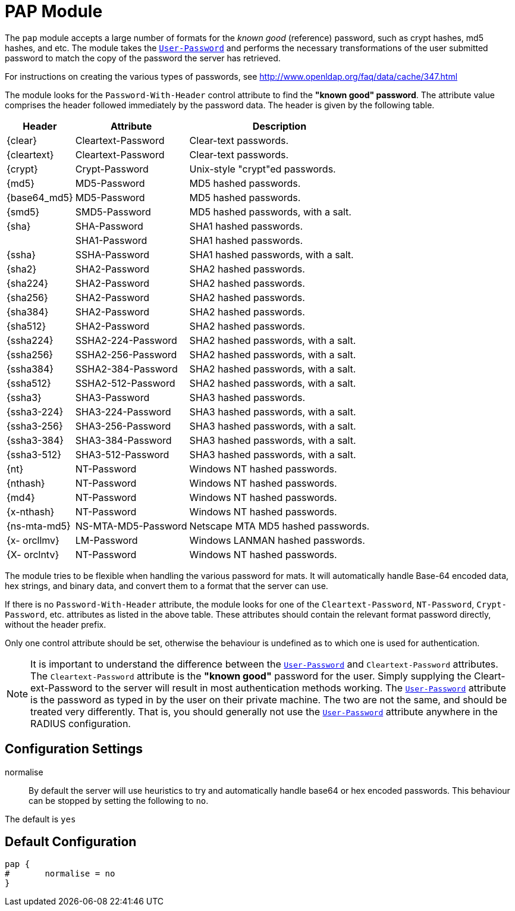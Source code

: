 



= PAP Module

The `pap` module accepts a large number of formats for the _known good_ (reference)
password, such as crypt hashes, md5 hashes, and etc.
The module takes the `link:https://freeradius.org/rfc/rfc2865.html#User-Password[User-Password]` and performs the necessary transformations of the
user submitted password to match the copy of the password the server has retrieved.

For instructions on creating the various types of passwords,
see http://www.openldap.org/faq/data/cache/347.html

The module looks for the `Password-With-Header` control attribute to find
the *"known good" password*. The attribute value comprises the header followed
immediately by the password data. The header is given by the following table.

[options="header,autowidth"]
|===
| Header       | Attribute           | Description
| {clear}      | Cleartext-Password  | Clear-text passwords.
| {cleartext}  | Cleartext-Password  | Clear-text passwords.
| {crypt}      | Crypt-Password      | Unix-style "crypt"ed passwords.
| {md5}        | MD5-Password        | MD5 hashed passwords.
| {base64_md5} | MD5-Password        | MD5 hashed passwords.
| {smd5}       | SMD5-Password       | MD5 hashed passwords, with a salt.
| {sha}        | SHA-Password        | SHA1 hashed passwords.
|              | SHA1-Password       | SHA1 hashed passwords.
| {ssha}       | SSHA-Password       | SHA1 hashed passwords, with a salt.
| {sha2}       | SHA2-Password       | SHA2 hashed passwords.
| {sha224}     | SHA2-Password       | SHA2 hashed passwords.
| {sha256}     | SHA2-Password       | SHA2 hashed passwords.
| {sha384}     | SHA2-Password       | SHA2 hashed passwords.
| {sha512}     | SHA2-Password       | SHA2 hashed passwords.
| {ssha224}    | SSHA2-224-Password  | SHA2 hashed passwords, with a salt.
| {ssha256}    | SSHA2-256-Password  | SHA2 hashed passwords, with a salt.
| {ssha384}    | SSHA2-384-Password  | SHA2 hashed passwords, with a salt.
| {ssha512}    | SSHA2-512-Password  | SHA2 hashed passwords, with a salt.
| {ssha3}      | SHA3-Password       | SHA3 hashed passwords.
| {ssha3-224}  | SHA3-224-Password   | SHA3 hashed passwords, with a salt.
| {ssha3-256}  | SHA3-256-Password   | SHA3 hashed passwords, with a salt.
| {ssha3-384}  | SHA3-384-Password   | SHA3 hashed passwords, with a salt.
| {ssha3-512}  | SHA3-512-Password   | SHA3 hashed passwords, with a salt.
| {nt}         | NT-Password         | Windows NT hashed passwords.
| {nthash}     | NT-Password         | Windows NT hashed passwords.
| {md4}        | NT-Password         | Windows NT hashed passwords.
| {x-nthash}   | NT-Password         | Windows NT hashed passwords.
| {ns-mta-md5} | NS-MTA-MD5-Password | Netscape MTA MD5 hashed passwords.
| {x- orcllmv} | LM-Password         | Windows LANMAN hashed passwords.
| {X- orclntv} | NT-Password         | Windows NT hashed passwords.
|===

The module tries to be flexible when handling the various password for mats.
It will automatically handle Base-64 encoded data, hex strings, and binary data,
and convert them to a format that the server can  use.

If there is no `Password-With-Header` attribute, the module looks for one
of the `Cleartext-Password`, `NT-Password`, `Crypt-Password`, etc. attributes
as listed in the above table. These attributes should contain the relevant
format password directly, without the header prefix.

Only one control attribute should be set, otherwise the behaviour is undefined
as to which one is used for authentication.

NOTE: It is important to understand the difference between the `link:https://freeradius.org/rfc/rfc2865.html#User-Password[User-Password]`
and `Cleartext-Password` attributes. The `Cleartext-Password` attribute is
the  *"known  good"* password for the user. Simply supplying the Cleart-ext-Password
to the server will result in most authentication  methods working. The `link:https://freeradius.org/rfc/rfc2865.html#User-Password[User-Password]`
attribute is the password as typed in by the user on their private machine.
The two are not the  same, and should be treated very differently. That is, you should
generally not use the `link:https://freeradius.org/rfc/rfc2865.html#User-Password[User-Password]` attribute anywhere in the RADIUS configuration.

## Configuration Settings


normalise::

By default the server will use heuristics to try and automatically
handle base64 or hex encoded passwords. This behaviour can be
stopped by setting the following to `no`.

The default is `yes`


== Default Configuration

```
pap {
#	normalise = no
}
```
